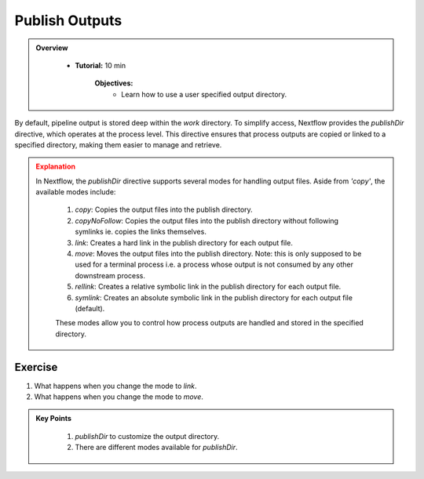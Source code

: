 Publish Outputs
-------------------------

.. admonition:: Overview
   :class: Overview

    * **Tutorial:** 10 min

        **Objectives:**
            - Learn how to use a user specified output directory.



By default, pipeline output is stored deep within the `work` directory. To simplify access, Nextflow
provides the `publishDir` directive, which operates at the process level. This directive ensures 
that process outputs are copied or linked to a specified directory, making them easier to manage and 
retrieve.

.. code-block:: nextflow
    :linenos:

    #!/usr/bin/env nextflow

    process sayHello {

        publishDir 'results', mode: 'copy'

        output:
            path 'output.txt'

        script:
        """
        echo 'Hello World!' > output.txt
        """
    }

    workflow {
        sayHello()
    }

.. admonition:: Explanation
   :class: attention

   In Nextflow, the `publishDir` directive supports several modes for handling output files. Aside from `'copy'`, the available modes include:  

    1. `copy`: Copies the output files into the publish directory.
    2. `copyNoFollow`: Copies the output files into the publish directory without following symlinks ie. copies the links themselves.
    3. `link`: Creates a hard link in the publish directory for each output file.
    4. `move`: Moves the output files into the publish directory. Note: this is only supposed to be used for a terminal process i.e. a process whose output is not consumed by any other downstream process.
    5. `rellink`: Creates a relative symbolic link in the publish directory for each output file.
    6. `symlink`: Creates an absolute symbolic link in the publish directory for each output file (default).  

    These modes allow you to control how process outputs are handled and stored in the specified directory.


Exercise
^^^^^^^^^

#. What happens when you change the mode to `link`.
#. What happens when you change the mode to `move`.


.. admonition:: Key Points
   :class: hint

    #. `publishDir` to customize the output directory.
    #. There are different modes available for `publishDir`.
